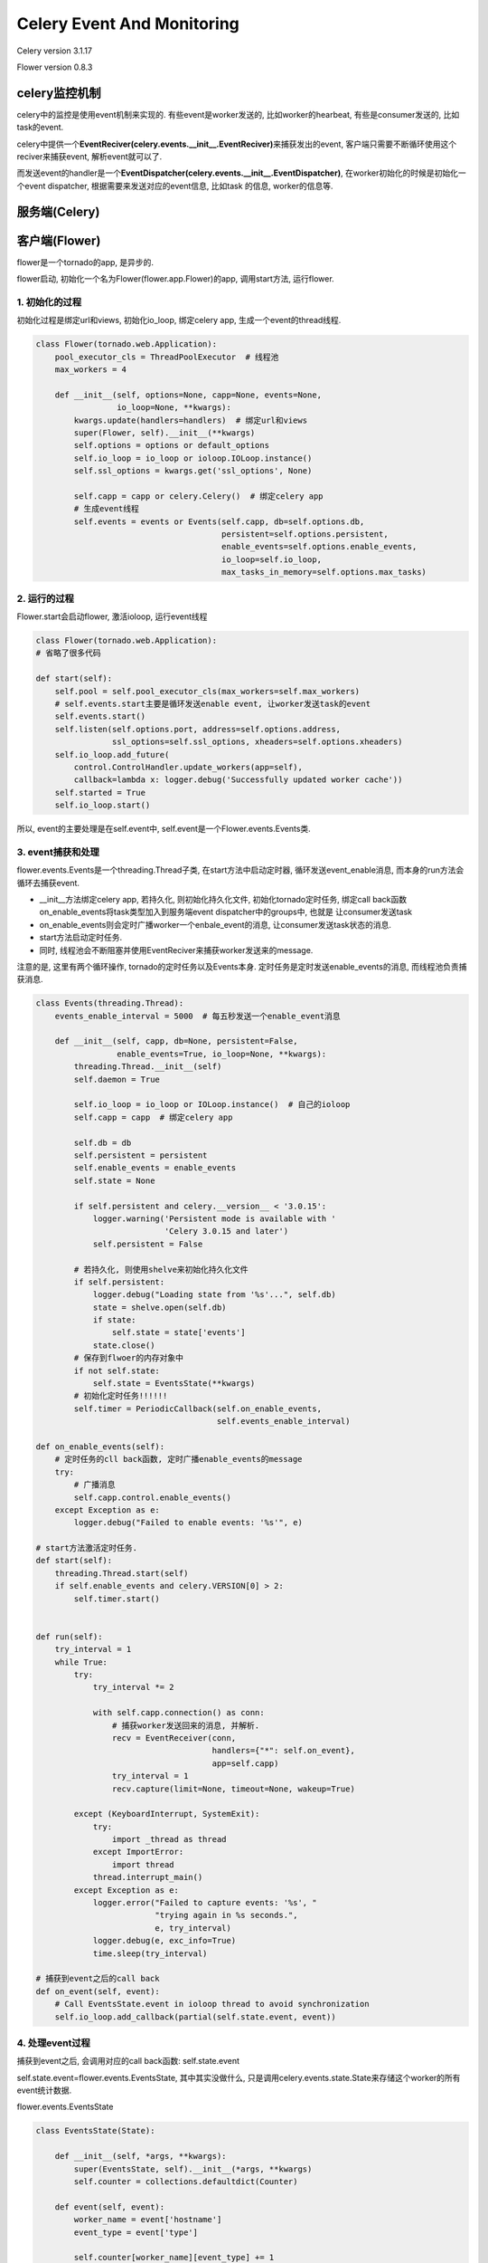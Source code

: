 Celery Event And Monitoring
==============================

Celery version 3.1.17

Flower version 0.8.3

celery监控机制
---------------

celery中的监控是使用event机制来实现的. 有些event是worker发送的, 比如worker的hearbeat, 有些是consumer发送的, 比如task的event.

celery中提供一个\ **EventReciver(celery.events.__init__.EventReciver)**\ 来捕获发出的event, 客户端只需要不断循环使用这个reciver来捕获event, 解析event就可以了.

而发送event的handler是一个\ **EventDispatcher(celery.events.__init__.EventDispatcher)**\ , 在worker初始化的时候是初始化一个event dispatcher, 根据需要来发送对应的event信息, 比如task
的信息, worker的信息等.

服务端(Celery)
-----------------

客户端(Flower)
----------------

flower是一个tornado的app, 是异步的.

flower启动, 初始化一个名为Flower(flower.app.Flower)的app, 调用start方法, 运行flower.

1. 初始化的过程
~~~~~~~~~~~~~~~~~~~~~~~~~~~~~~~~

初始化过程是绑定url和views, 初始化io_loop, 绑定celery app, 生成一个event的thread线程.

.. code-block:: python

    class Flower(tornado.web.Application):
        pool_executor_cls = ThreadPoolExecutor  # 线程池
        max_workers = 4

        def __init__(self, options=None, capp=None, events=None,
                     io_loop=None, **kwargs):
            kwargs.update(handlers=handlers)  # 绑定url和views
            super(Flower, self).__init__(**kwargs)
            self.options = options or default_options
            self.io_loop = io_loop or ioloop.IOLoop.instance()
            self.ssl_options = kwargs.get('ssl_options', None)

            self.capp = capp or celery.Celery()  # 绑定celery app
            # 生成event线程
            self.events = events or Events(self.capp, db=self.options.db,
                                           persistent=self.options.persistent,
                                           enable_events=self.options.enable_events,
                                           io_loop=self.io_loop,
                                           max_tasks_in_memory=self.options.max_tasks)

2. 运行的过程
~~~~~~~~~~~~~~~~

Flower.start会启动flower, 激活ioloop, 运行event线程

.. code-block:: python

    class Flower(tornado.web.Application):
    # 省略了很多代码

    def start(self):
        self.pool = self.pool_executor_cls(max_workers=self.max_workers)
        # self.events.start主要是循环发送enable event, 让worker发送task的event
        self.events.start()
        self.listen(self.options.port, address=self.options.address,
                    ssl_options=self.ssl_options, xheaders=self.options.xheaders)
        self.io_loop.add_future(
            control.ControlHandler.update_workers(app=self),
            callback=lambda x: logger.debug('Successfully updated worker cache'))
        self.started = True
        self.io_loop.start()

所以, event的主要处理是在self.event中, self.event是一个Flower.events.Events类.

3. event捕获和处理
~~~~~~~~~~~~~~~~~~~~~~

flower.events.Events是一个threading.Thread子类, 在start方法中启动定时器, 循环发送event_enable消息, 而本身的run方法会循环去捕获event.

* __init__方法绑定celery app, 若持久化, 则初始化持久化文件, 初始化tornado定时任务, 绑定call back函数on_enable_events将task类型加入到服务端event dispatcher中的groups中, 也就是
  让consumer发送task

* on_enable_events则会定时广播worker一个enbale_event的消息, 让consumer发送task状态的消息.

* start方法启动定时任务.

* 同时, 线程池会不断阻塞并使用EventReciver来捕获worker发送来的message.

注意的是, 这里有两个循环操作, tornado的定时任务以及Events本身. 定时任务是定时发送enable_events的消息, 而线程池负责捕获消息.


.. code-block:: python

    class Events(threading.Thread):
        events_enable_interval = 5000  # 每五秒发送一个enable_event消息

        def __init__(self, capp, db=None, persistent=False,
                     enable_events=True, io_loop=None, **kwargs):
            threading.Thread.__init__(self)
            self.daemon = True

            self.io_loop = io_loop or IOLoop.instance()  # 自己的ioloop
            self.capp = capp  # 绑定celery app

            self.db = db
            self.persistent = persistent
            self.enable_events = enable_events
            self.state = None

            if self.persistent and celery.__version__ < '3.0.15':
                logger.warning('Persistent mode is available with '
                               'Celery 3.0.15 and later')
                self.persistent = False

            # 若持久化, 则使用shelve来初始化持久化文件
            if self.persistent:
                logger.debug("Loading state from '%s'...", self.db)
                state = shelve.open(self.db)
                if state:
                    self.state = state['events']
                state.close()
            # 保存到flwoer的内存对象中
            if not self.state:
                self.state = EventsState(**kwargs)
            # 初始化定时任务!!!!!!
            self.timer = PeriodicCallback(self.on_enable_events,
                                          self.events_enable_interval)

    def on_enable_events(self):
        # 定时任务的cll back函数, 定时广播enable_events的message
        try:
            # 广播消息
            self.capp.control.enable_events()
        except Exception as e:
            logger.debug("Failed to enable events: '%s'", e)

    # start方法激活定时任务.
    def start(self):
        threading.Thread.start(self)
        if self.enable_events and celery.VERSION[0] > 2:
            self.timer.start()


    def run(self):
        try_interval = 1
        while True:
            try:
                try_interval *= 2

                with self.capp.connection() as conn:
                    # 捕获worker发送回来的消息, 并解析.
                    recv = EventReceiver(conn,
                                         handlers={"*": self.on_event},
                                         app=self.capp)
                    try_interval = 1
                    recv.capture(limit=None, timeout=None, wakeup=True)

            except (KeyboardInterrupt, SystemExit):
                try:
                    import _thread as thread
                except ImportError:
                    import thread
                thread.interrupt_main()
            except Exception as e:
                logger.error("Failed to capture events: '%s', "
                             "trying again in %s seconds.",
                             e, try_interval)
                logger.debug(e, exc_info=True)
                time.sleep(try_interval)

    # 捕获到event之后的call back
    def on_event(self, event):
        # Call EventsState.event in ioloop thread to avoid synchronization
        self.io_loop.add_callback(partial(self.state.event, event))

4. 处理event过程
~~~~~~~~~~~~~~~~~~~~~~~~~

捕获到event之后, 会调用对应的call back函数: self.state.event

self.state.event=flower.events.EventsState, 其中其实没做什么, 只是调用celery.events.state.State来存储这个worker的所有event统计数据.

flower.events.EventsState

.. code-block:: python

    class EventsState(State):

        def __init__(self, *args, **kwargs):
            super(EventsState, self).__init__(*args, **kwargs)
            self.counter = collections.defaultdict(Counter)

        def event(self, event):
            worker_name = event['hostname']
            event_type = event['type']

            self.counter[worker_name][event_type] += 1

            # Send event to api subscribers (via websockets)
            # 这里的classname只有task开头的event才有
            classname = api.events.getClassName(event_type)
            cls = getattr(api.events, classname, None)
            if cls:
                cls.send_message(event)

            # Save the event
            # 调用celery.events.state.State.event来统计worker, task的状态.
            super(EventsState, self).event(event)

若event_type=task, 则会获取到一个cls, 继承于flower.events.EventsApiHandler, 但是send_message的时候, 其实也没都没做

.. code-block:: python

    class EventsApiHandler(BaseWebSocketHandler):
        def open(self, task_id=None):
            BaseWebSocketHandler.open(self)
            self.task_id = task_id

        @classmethod
        def send_message(cls, event):
            # 如何处理task类型的event取决于这里有多少个listeners在监听.
            for l in cls.listeners:
                if not l.task_id or l.task_id == event['uuid']:
                    l.write_message(event)

    EVENTS = ('task-sent', 'task-received', 'task-started', 'task-succeeded',
              'task-failed', 'task-revoked', 'task-retried')


    def getClassName(eventname):
        return ''.join(map(lambda x: x[0].upper() + x[1:], eventname.split('-')))


    # Dynamically generates handler classes
    thismodule = sys.modules[__name__]
    for event in EVENTS:
        classname = getClassName(event)
        setattr(thismodule, classname,
                # 每一个task的handler都会设置listeners为空列表, 所以send_message的时候, 什么也没做.
                type(classname, (EventsApiHandler, ), {'listeners': []}))

5. 检索过程
~~~~~~~~~~~~~~~

之后在flower的页面上看到的一些数据统计, 都是调用celery.urls中map的对应的接口.

比如根据时间戳获取所有的task的列表, 在celery.urls中

.. code-block:: python

    # handlers中省略了其他api
    handlers = [
                (r"/tasks", TasksView),
    ]

TasksView是在flower.views.tasks中, 过程基本上是调用celery.events.state.tasks_by_timestamp

.. code-block:: python

    class TasksView(BaseHandler):

        def get(self):
            # 省略代码
            tasks = iter_tasks(
                app.events,
                limit=limit,
                type=type,
                worker=worker,
                state=state,
                sort_by=sort_by,
                received_start=received_start,
                received_end=received_end,
                started_start=started_start,
                started_end=started_end,
                search_terms=parse_search_terms(search),
            )

在iter_tasks中, 获取tasks则是调用celery.events.state.tasks_by_timestamp

flower.utils.tasks

.. code-block:: python

    def iter_tasks(events, limit=None, type=None, worker=None, state=None,
                   sort_by=None, received_start=None, received_end=None,
                   started_start=None, started_end=None, search_terms=None):
        i = 0
        # celery.events.state的query方法
        tasks = events.state.tasks_by_timestamp()
        # 省略代码

类似的worker的统计等等.

6. flower命令
~~~~~~~~~~~~~~

flower也可以发命令, 基本上跟检索的流程类似, 都是直接掉celery.app.control中的命令.

7. 最后
~~~~~~~~~~~

celery中已经提供了很多统计集群状态的数据, 我们可以直接拿到. 比如

.. raw:: html

    <p style="font-size: 50px;">flower中获取的统计数据基本上也是celery.events统计好的.</p>


